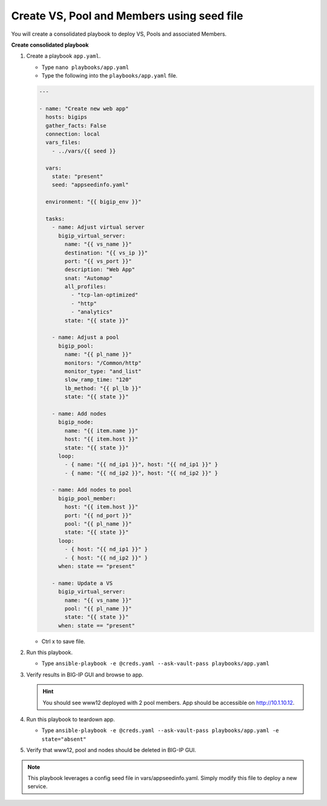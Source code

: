 Create VS, Pool and Members using seed file
===========================================

You will create a consolidated playbook to deploy VS, Pools and associated Members.

**Create consolidated playbook**

#. Create a playbook ``app.yaml``.

   - Type ``nano playbooks/app.yaml``
   - Type the following into the ``playbooks/app.yaml`` file.

   .. code::

    ---

    - name: "Create new web app"
      hosts: bigips
      gather_facts: False
      connection: local
      vars_files:
        - ../vars/{{ seed }}

      vars:
        state: "present"
        seed: "appseedinfo.yaml"

      environment: "{{ bigip_env }}"

      tasks:
        - name: Adjust virtual server
          bigip_virtual_server:
            name: "{{ vs_name }}"
            destination: "{{ vs_ip }}"
            port: "{{ vs_port }}"
            description: "Web App"
            snat: "Automap"
            all_profiles:
              - "tcp-lan-optimized"
              - "http"
              - "analytics"
            state: "{{ state }}"

        - name: Adjust a pool
          bigip_pool:
            name: "{{ pl_name }}"
            monitors: "/Common/http"
            monitor_type: "and_list"
            slow_ramp_time: "120"
            lb_method: "{{ pl_lb }}"
            state: "{{ state }}"

        - name: Add nodes
          bigip_node:
            name: "{{ item.name }}"
            host: "{{ item.host }}"
            state: "{{ state }}"
          loop:
            - { name: "{{ nd_ip1 }}", host: "{{ nd_ip1 }}" }
            - { name: "{{ nd_ip2 }}", host: "{{ nd_ip2 }}" }

        - name: Add nodes to pool
          bigip_pool_member:
            host: "{{ item.host }}"
            port: "{{ nd_port }}"
            pool: "{{ pl_name }}"
            state: "{{ state }}"
          loop:
            - { host: "{{ nd_ip1 }}" }
            - { host: "{{ nd_ip2 }}" }
          when: state == "present"

        - name: Update a VS
          bigip_virtual_server:
            name: "{{ vs_name }}"
            pool: "{{ pl_name }}"
            state: "{{ state }}"
          when: state == "present"

   - Ctrl x to save file.

#. Run this playbook.

   - Type ``ansible-playbook -e @creds.yaml --ask-vault-pass playbooks/app.yaml``

#. Verify results in BIG-IP GUI and browse to app.

   .. hint::

     You should see www12 deployed with 2 pool members.  App should be accessible on http://10.1.10.12.

#. Run this playbook to teardown app.

   - Type ``ansible-playbook -e @creds.yaml --ask-vault-pass playbooks/app.yaml -e state="absent"``

#. Verify that www12, pool and nodes should be deleted in BIG-IP GUI.

.. NOTE::

  This playbook leverages a config seed file in vars/appseedinfo.yaml.  Simply modify this file to deploy a new service.

